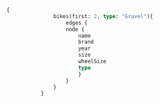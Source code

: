 #+BEGIN_SRC graphql :url http://127.0.0.1:5000/graphql
{
               bikes(first: 2, type: "Gravel"){
                   edges {
                   node {
                       name
                       brand
                       year
                       size
                       wheelSize
                       type
                       }
                   }
               }
           }
#+END_SRC

#+RESULTS:
#+begin_example
{
  "data": {
    "bikes": {
      "edges": [
        {
          "node": {
            "name": "CAADX ULTEGRA",
            "brand": "Cannondale",
            "year": "2019",
            "size": [
              "46",
              "51",
              "54",
              "58"
            ],
            "wheelSize": 28.0,
            "type": "Gravel"
          }
        }
      ]
    }
  }
}
#+end_example
